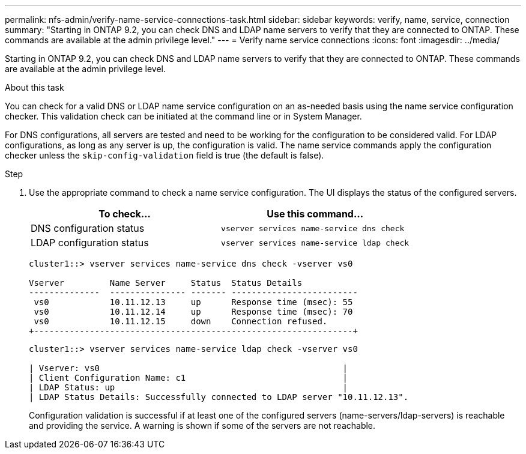 ---
permalink: nfs-admin/verify-name-service-connections-task.html
sidebar: sidebar
keywords: verify, name, service, connection
summary: "Starting in ONTAP 9.2, you can check DNS and LDAP name servers to verify that they are connected to ONTAP. These commands are available at the admin privilege level."
---
= Verify name service connections
:icons: font
:imagesdir: ../media/

[.lead]
Starting in ONTAP 9.2, you can check DNS and LDAP name servers to verify that they are connected to ONTAP. These commands are available at the admin privilege level.

.About this task

You can check for a valid DNS or LDAP name service configuration on an as-needed basis using the name service configuration checker. This validation check can be initiated at the command line or in System Manager.

For DNS configurations, all servers are tested and need to be working for the configuration to be considered valid. For LDAP configurations, as long as any server is up, the configuration is valid. The name service commands apply the configuration checker unless the `skip-config-validation` field is true (the default is false).

.Step

. Use the appropriate command to check a name service configuration. The UI displays the status of the configured servers.
+
[cols="2*",options="header"]
|===
| To check...| Use this command...
a|
DNS configuration status
a|
`vserver services name-service dns check`
a|
LDAP configuration status
a|
`vserver services name-service ldap check`
|===
+
----
cluster1::> vserver services name-service dns check -vserver vs0

Vserver         Name Server     Status  Status Details
--------------  --------------- ------- -------------------------
 vs0            10.11.12.13     up      Response time (msec): 55
 vs0            10.11.12.14     up      Response time (msec): 70
 vs0            10.11.12.15     down    Connection refused.
+---------------------------------------------------------------+
----
+
----
cluster1::> vserver services name-service ldap check -vserver vs0

| Vserver: vs0                                                |
| Client Configuration Name: c1                               |
| LDAP Status: up                                             |
| LDAP Status Details: Successfully connected to LDAP server "10.11.12.13".                                              |
----
+
Configuration validation is successful if at least one of the configured servers (name-servers/ldap-servers) is reachable and providing the service. A warning is shown if some of the servers are not reachable.
